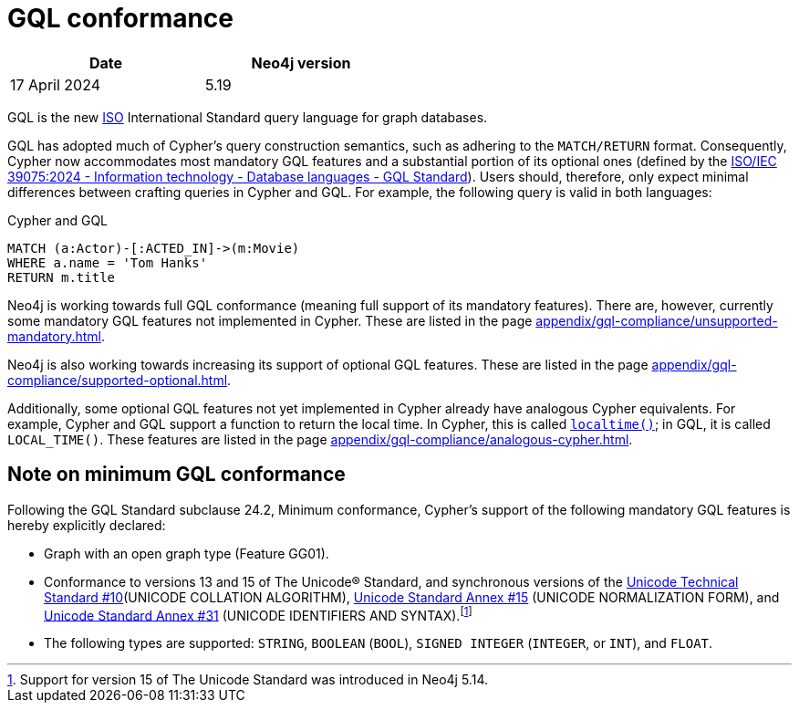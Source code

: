 :description: Overview about Cypher's conformance to GQL.
= GQL conformance

[options="header",cols="2", width=50%]
|===
| Date | Neo4j version
| 17 April 2024 | 5.19
|===

GQL is the new link:https://www.iso.org/home.html[ISO] International Standard query language for graph databases.

GQL has adopted much of Cypher’s query construction semantics, such as adhering to the `MATCH/RETURN` format.
Consequently, Cypher now accommodates most mandatory GQL features and a substantial portion of its optional ones (defined by the link:https://www.iso.org/standard/76120.html[ISO/IEC 39075:2024 - Information technology - Database languages - GQL Standard]).
Users should, therefore, only expect minimal differences between crafting queries in Cypher and GQL.
For example, the following query is valid in both languages:

.Cypher and GQL
[source, cypher]
----
MATCH (a:Actor)-[:ACTED_IN]->(m:Movie)
WHERE a.name = 'Tom Hanks'
RETURN m.title
----

Neo4j is working towards full GQL conformance (meaning full support of its mandatory features).
There are, however, currently some mandatory GQL features not implemented in Cypher.
These are listed in the page xref:appendix/gql-compliance/unsupported-mandatory.adoc[].

Neo4j is also working towards increasing its support of optional GQL features.
These are listed in the page xref:appendix/gql-compliance/supported-optional.adoc[].

Additionally, some optional GQL features not yet implemented in Cypher already have analogous Cypher equivalents.
For example, Cypher and GQL support a function to return the local time. In Cypher, this is called xref:functions/temporal/index.adoc#functions-localtime[`localtime()`]; in GQL, it is called `LOCAL_TIME()`.
These features are listed in the page xref:appendix/gql-compliance/analogous-cypher.adoc[].

[[gql-conformance]]
== Note on minimum GQL conformance

Following the GQL Standard subclause 24.2, Minimum conformance, Cypher’s support of the following mandatory GQL features is hereby explicitly declared:

* Graph with an open graph type (Feature GG01).
* Conformance to versions 13 and 15 of The Unicode® Standard, and synchronous versions of the link:https://unicode.org/reports/tr10/[Unicode Technical Standard #10](UNICODE COLLATION ALGORITHM), link:https://unicode.org/reports/tr15/[Unicode Standard Annex #15] (UNICODE NORMALIZATION FORM), and link:https://www.unicode.org/reports/tr31/[Unicode Standard Annex #31] (UNICODE IDENTIFIERS AND SYNTAX).footnote:[Support for version 15 of The Unicode Standard was introduced in Neo4j 5.14.]
* The following types are supported: `STRING`, `BOOLEAN` (`BOOL`), `SIGNED INTEGER` (`INTEGER`, or `INT`), and `FLOAT`. 
